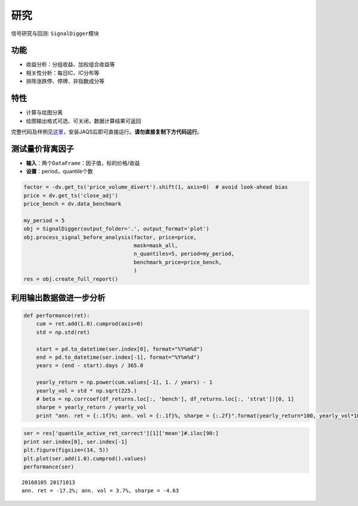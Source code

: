 研究
----

信号研究与回测: ``SignalDigger``\ 模块

功能
~~~~

-  收益分析：分组收益、加权组合收益等
-  相关性分析：每日IC、IC分布等
-  排除涨跌停、停牌、非指数成分等

特性
~~~~

-  计算与绘图分离
-  绘图输出格式可选、可关闭，数据计算结果可返回

完整代码及样例见\ `这里 <https://github.com/quantOS-org/JAQS/blob/release-0.6.0/example/research/signal_return_ic_analysis.py>`__\ ，安装JAQS后即可直接运行。\ **请勿直接复制下方代码运行**\ 。

测试量价背离因子
~~~~~~~~~~~~~~~~

-  **输入**\ ：两个\ ``DataFrame``\ ：因子值，标的价格/收益
-  **设置**\ ：period，quantile个数

.. code:: python

    factor = -dv.get_ts('price_volume_divert').shift(1, axis=0)  # avoid look-ahead bias
    price = dv.get_ts('close_adj')
    price_bench = dv.data_benchmark

    my_period = 5
    obj = SignalDigger(output_folder='.', output_format='plot')
    obj.process_signal_before_analysis(factor, price=price,
                                       mask=mask_all,
                                       n_quantiles=5, period=my_period,
                                       benchmark_price=price_bench,
                                       )
    res = obj.create_full_report()

|returnsreport|

|icreport|

利用输出数据做进一步分析
~~~~~~~~~~~~~~~~~~~~~~~~

.. code:: python

    def performance(ret):
        cum = ret.add(1.0).cumprod(axis=0)
        std = np.std(ret)

        start = pd.to_datetime(ser.index[0], format="%Y%m%d")
        end = pd.to_datetime(ser.index[-1], format="%Y%m%d")
        years = (end - start).days / 365.0

        yearly_return = np.power(cum.values[-1], 1. / years) - 1
        yearly_vol = std * np.sqrt(225.)
        # beta = np.corrcoef(df_returns.loc[:, 'bench'], df_returns.loc[:, 'strat'])[0, 1]
        sharpe = yearly_return / yearly_vol
        print "ann. ret = {:.1f}%; ann. vol = {:.1f}%, sharpe = {:.2f}".format(yearly_return*100, yearly_vol*100, sharpe)

.. code:: python

    ser = res['quantile_active_ret_correct'][1]['mean']#.iloc[90:]
    print ser.index[0], ser.index[-1]
    plt.figure(figsize=(14, 5))
    plt.plot(ser.add(1.0).cumprod().values)
    performance(ser)

::

    20160105 20171013
    ann. ret = -17.2%; ann. vol = 3.7%, sharpe = -4.63

|furtheranalysis|

.. |returnsreport| image:: https://raw.githubusercontent.com/quantOS-org/jaqs/master/doc/img/returns_report.png
.. |icreport| image:: https://raw.githubusercontent.com/quantOS-org/jaqs/master/doc/img/ic_report.png
.. |furtheranalysis| image:: https://raw.githubusercontent.com/quantOS-org/jaqs/master/doc/img/further_analysis.png
